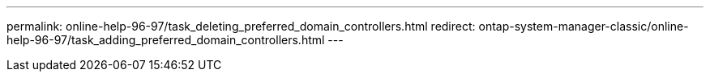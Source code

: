---
permalink: online-help-96-97/task_deleting_preferred_domain_controllers.html
redirect: ontap-system-manager-classic/online-help-96-97/task_adding_preferred_domain_controllers.html
---
